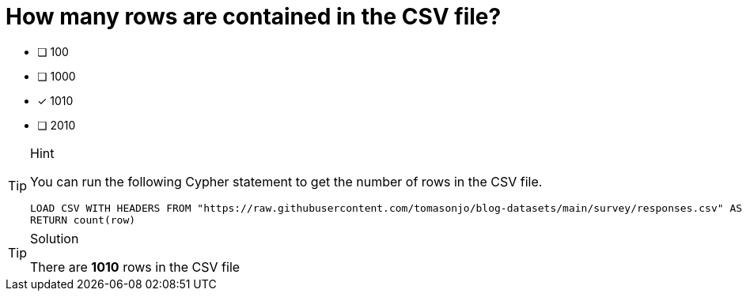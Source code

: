 [.question]
= How many rows are contained in the CSV file?

* [ ] 100
* [ ] 1000
* [*] 1010
* [ ] 2010


[TIP,role=hint]
.Hint
====
You can run the following Cypher statement to get the number of rows in the CSV file.

[source,cypher]
LOAD CSV WITH HEADERS FROM "https://raw.githubusercontent.com/tomasonjo/blog-datasets/main/survey/responses.csv" AS row
RETURN count(row)
====

[TIP,role=solution]
.Solution
====
There are **1010** rows in the CSV file
====